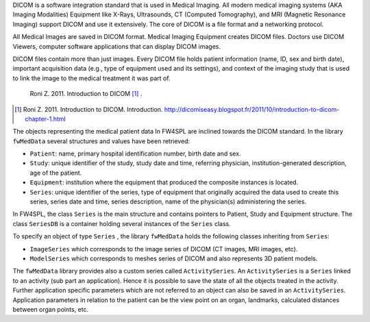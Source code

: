 DICOM is a software integration standard that is used in Medical Imaging. All
modern medical imaging systems (AKA Imaging Modalities) Equipment like X-Rays,
Ultrasounds, CT (Computed Tomography), and MRI (Magnetic Resonance Imaging)
support DICOM and use it extensively. The core of DICOM is a file format and a
networking protocol.

All Medical Images are saved in DICOM format. Medical Imaging Equipment creates
DICOM files. Doctors use DICOM Viewers, computer software applications that can
display DICOM images.

DICOM files contain more than just images. Every DICOM file holds patient
information (name, ID, sex and birth date), important acquisition data (e.g.,
type of equipment used and its settings), and context of the imaging study that
is used to link the image to the medical treatment it was part of.

    Roni Z. 2011. Introduction to DICOM [#]_ .

.. [#] Roni Z. 2011. Introduction to DICOM. Introduction. http://dicomiseasy.blogspot.fr/2011/10/introduction-to-dicom-chapter-1.html

The objects representing the medical patient data In FW4SPL are inclined towards the DICOM standard. 
In the library ``fwMedData`` several structures and values have been retrieved:

- ``Patient``: name, primary hospital identification number, birth date and sex.
- ``Study``: unique identifier of the study, study date and time, referring
  physician, institution-generated description, age of the patient.
- ``Equipment``: institution where the equipment that produced the composite
  instances is located.
- ``Series``: unique identifier of the series, type of equipment that
  originally acquired the data used to create this series, series date and
  time, series description, name of the physician(s) administering the series.

In FW4SPL, the class ``Series`` is the main structure and contains pointers
to Patient, Study and Equipment structure. The class ``SeriesDB`` is a
container holding several instances of the ``Series`` class.

To specify an object of type ``Series`` , the library ``fwMedData`` holds the following classes inheriting from ``Series``:

- ``ImageSeries`` which corresponds to the image series of DICOM (CT images, MRI images,
  etc).
- ``ModelSeries`` which corresponds to meshes series of DICOM and also represents
  3D patient models.

The ``fwMedData`` library provides also a custom series called ``ActivitySeries``. An ``ActivitySeries`` is a ``Series`` linked to an
activity (sub part an application). Hence it is possible to save the state of all the objects treated in the activity. 
Further application specific parameters which are not referred to an object can also be saved in an ``ActivitySeries``. 
Application parameters in relation to the patient can be the view point on an organ,
landmarks, calculated distances between organ points, etc.
